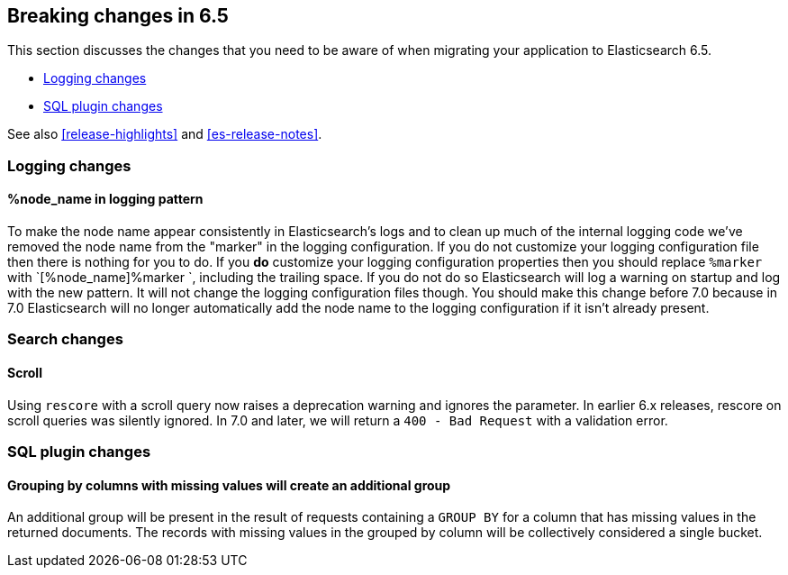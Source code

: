 [[breaking-changes-6.5]]
== Breaking changes in 6.5

This section discusses the changes that you need to be aware of when migrating
your application to Elasticsearch 6.5.

* <<breaking_65_logging_changes>>
* <<breaking_65_sql_changes>>

See also <<release-highlights>> and <<es-release-notes>>.

[[breaking_65_logging_changes]]
=== Logging changes

==== %node_name in logging pattern

To make the node name appear consistently in Elasticsearch's logs and to clean
up much of the internal logging code we've removed the node name from the
"marker" in the logging configuration. If you do not customize your logging
configuration file then there is nothing for you to do. If you *do* customize
your logging configuration properties then you should replace `%marker` with
`[%node_name]%marker `, including the trailing space. If you do not do so
Elasticsearch will log a warning on startup and log with the new pattern. It
will not change the logging configuration files though. You should make this
change before 7.0 because in 7.0 Elasticsearch will no longer automatically
add the node name to the logging configuration if it isn't already present.

=== Search changes

==== Scroll

Using `rescore` with a scroll query now raises a deprecation warning and
ignores the parameter.  In earlier 6.x releases, rescore on scroll queries was
silently ignored.  In 7.0 and later, we will return a `400 - Bad Request` with
a validation error.

[[breaking_65_sql_changes]]
=== SQL plugin changes

==== Grouping by columns with missing values will create an additional group 

An additional group will be present in the result of requests containing a
`GROUP BY` for a column that has missing values in the returned documents.
The records with missing values in the grouped by column will be collectively
considered a single bucket.
